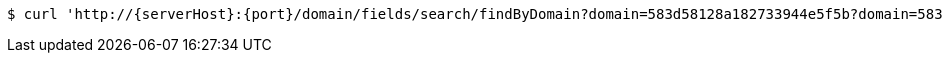 [source,bash,subs="attributes"]
----
$ curl 'http://{serverHost}:{port}/domain/fields/search/findByDomain?domain=583d58128a182733944e5f5b?domain=583d58128a182733944e5f5b' -i -u '583d58128a182733944e5f5c:4212' -H 'Accept: application/hal+json' -H 'Content-Type: application/json;charset=UTF-8'
----